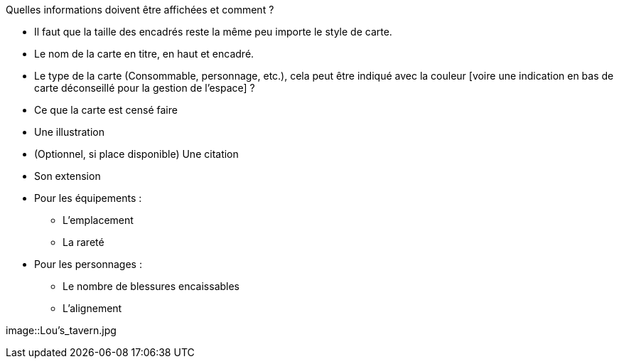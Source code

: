 :experimental:
:source-highlighter: pygments
:data-uri:
:icons: font
:toc:
:numbered:

:imagesdir: ressources/images

Quelles informations doivent être affichées et comment ?

* Il faut que la taille des encadrés reste la même peu importe le style de carte.

* Le nom de la carte en titre, en haut et encadré.
* Le type de la carte (Consommable, personnage, etc.), cela peut être indiqué avec la couleur [voire une indication en bas de carte déconseillé pour la gestion de l'espace] ?
* Ce que la carte est censé faire
* Une illustration
* (Optionnel, si place disponible) Une citation
* Son extension

* Pour les équipements :
** L'emplacement
** La rareté

* Pour les personnages :
** Le nombre de blessures encaissables
** L'alignement

image::Lou's_tavern.jpg
